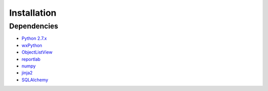 Installation
============

Dependencies
------------

- `Python 2.7.x <https://www.python.org/>`_
- `wxPython <https://wxpython.org/>`_
- `ObjectListView <https://github.com/lmmentel/ObjectListView>`_
- `reportlab <http://www.reportlab.com/>`_
- `numpy <http://www.numpy.org/>`_
- `jinja2 <http://jinja.pocoo.org/>`_
- `SQLAlchemy <http://www.sqlalchemy.org/>`_

